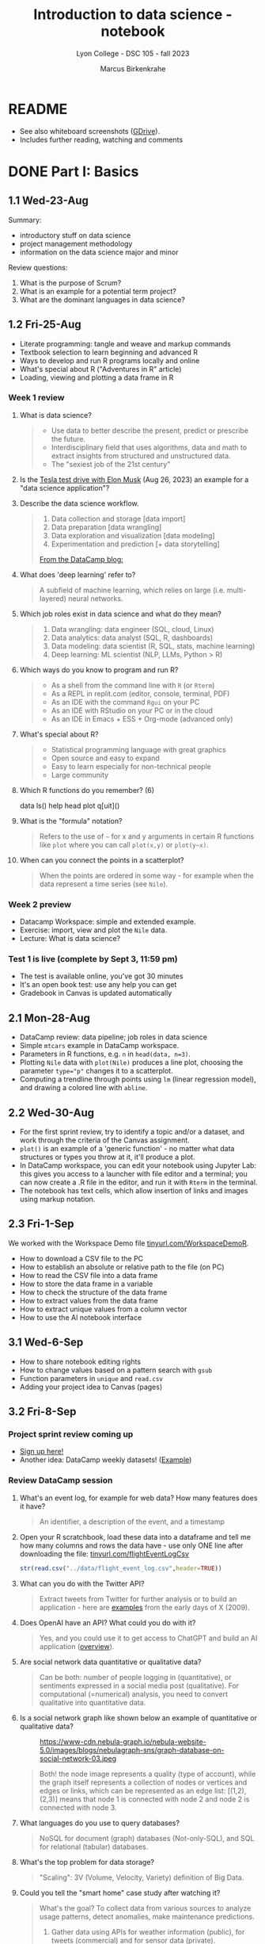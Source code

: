 #+title: Introduction to data science - notebook
#+author: Marcus Birkenkrahe
#+subtitle: Lyon College - DSC 105 - fall 2023
#+startup: overview inlineimages indent hideblocks
#+property: header-args:R :results output :session *R* :noweb yes
* README

- See also whiteboard screenshots ([[https://drive.google.com/drive/folders/16Z3Lt_RBMnRMwORqZDfGMUezy-_B9huB?usp=sharing][GDrive]]).
- Includes further reading, watching and comments

* DONE Part I: Basics
** 1.1 Wed-23-Aug

Summary:
- introductory stuff on data science
- project management methodology
- information on the data science major and minor

Review questions:
1. What is the purpose of Scrum?
2. What is an example for a potential term project?
3. What are the dominant languages in data science?

** 1.2 Fri-25-Aug

- Literate programming: tangle and weave and markup commands
- Textbook selection to learn beginning and advanced R
- Ways to develop and run R programs locally and online
- What's special about R ("Adventures in R" article)
- Loading, viewing and plotting a data frame in R

*** Week 1 review

1. What is data science?
   #+begin_quote
   - Use data to better describe the present, predict or prescribe the
     future.
   - Interdisciplinary field that uses algorithms, data and math to
     extract insights from structured and unstructured data.
   - The "sexiest job of the 21st century"
   #+end_quote
2. Is the [[https://www.tesmanian.com/blogs/tesmanian-blog/elon-musk-shows-fsd-beta-v12-live-test-drive-on-x][Tesla test drive with Elon Musk]] (Aug 26, 2023) an example
   for a "data science application"?
3. Describe the data science workflow.
   #+begin_quote
   1) Data collection and storage  [data import]
   2) Data preparation [data wrangling]
   3) Data exploration and visualization [data modeling]
   4) Experimentation and prediction [+ data storytelling]

   [[https://www.datacamp.com/blog/what-is-data-science-the-definitive-guide?irclickid=0a2UQaStbxyNWhXRYE2FCwsmUkFyUrU-NVpDxo0&irgwc=1&utm_medium=affiliate&utm_source=impact&utm_campaign=000000_1-1310690_2-mix_3-all_4-na_5-na_6-na_7-mp_8-affl-ip_9-na_10-bau_11-Admitad%20-%201310690&utm_content=TEXT_LINK&utm_term=442763][From the DataCamp blog:]]
   #+attr_latex: :width 400px
   [[../img/datascience.png]]
   #+end_quote
4. What does 'deep learning' refer to?
   #+begin_quote
   A subfield of machine learning, which relies on large
   (i.e. multi-layered) neural networks.
   #+attr_latex: :width 400px
   [[../img/gpt.png]]
   #+end_quote
5. Which job roles exist in data science and what do they mean?
   #+begin_quote
   1. Data wrangling: data engineer (SQL, cloud, Linux)
   2. Data analytics: data analyst (SQL, R, dashboards)
   3. Data modeling: data scientist (R, SQL, stats, machine learning)
   4. Deep learning: ML scientist (NLP, LLMs, Python > R)
   #+end_quote
6. Which ways do you know to program and run R?
   #+begin_quote
   - As a shell from the command line with ~R~ (or ~Rterm~)
   - As a REPL in replit.com (editor, console, terminal, PDF)
   - As an IDE with the command ~Rgui~ on your PC
   - As an IDE with RStudio on your PC or in the cloud
   - As an IDE in Emacs + ESS + Org-mode (advanced only)
   #+end_quote
7. What's special about R?
   #+begin_quote
   - Statistical programming language with great graphics
   - Open source and easy to expand
   - Easy to learn especially for non-technical people
   - Large community
   #+end_quote
8. Which R functions do you remember? (6)
   #+begin_example R
   data
   ls()
   help
   head
   plot
   q[uit]()
   #+end_example
9. What is the "formula" notation?
   #+begin_quote
   Refers to the use of ~~~ for x and y arguments in certain R functions
   like ~plot~ where you can call ~plot(x,y)~ or ~plot(y~x)~.
   #+end_quote
10. When can you connect the points in a scatterplot?
    #+begin_quote
    When the points are ordered in some way - for example when the
    data represent a time series (see ~Nile~).
    #+end_quote

*** Week 2 preview

- Datacamp Workspace: simple and extended example.
- Exercise: import, view and plot the ~Nile~ data.
- Lecture: What is data science?

*** Test 1 is live (complete by Sept 3, 11:59 pm)

- The test is available online, you've got 30 minutes
- It's an open book test: use any help you can get
- Gradebook in Canvas is updated automatically

** 2.1 Mon-28-Aug

- DataCamp review: data pipeline; job roles in data science
- Simple ~mtcars~ example in DataCamp workspace.
- Parameters in R functions, e.g. ~n~ in ~head(data, n=3)~.
- Plotting ~Nile~ data with ~plot(Nile)~ produces a line plot, choosing
  the parameter ~type="p"~ changes it to a scatterplot.
- Computing a trendline through points using ~lm~ (linear regression
  model), and drawing a colored line with ~abline~.

** 2.2 Wed-30-Aug

- For the first sprint review, try to identify a topic and/or a
  dataset, and work through the criteria of the Canvas assignment.
- ~plot()~ is an example of a 'generic function' - no matter what data
  structures or types you throw at it, it'll produce a plot.
- In DataCamp workspace, you can edit your notebook using Jupyter Lab:
  this gives you access to a launcher with file editor and a terminal;
  you can now create a .R file in the editor, and run it with ~Rterm~ in
  the terminal.
- The notebook has text cells, which allow insertion of links and
  images using markup notation.

** 2.3 Fri-1-Sep

We worked with the Workspace Demo file [[https://tinyurl.com/WorkspaceDemoR][tinyurl.com/WorkspaceDemoR]].

- How to download a CSV file to the PC
- How to establish an absolute or relative path to the file (on PC)
- How to read the CSV file into a data frame
- How to store the data frame in a variable
- How to check the structure of the data frame
- How to extract values from the data frame
- How to extract unique values from a column vector
- How to use the AI notebook interface

** 3.1 Wed-6-Sep

- How to share notebook editing rights
- How to change values based on a pattern search with ~gsub~
- Function parameters in ~unique~ and ~read.csv~
- Adding your project idea to Canvas (pages)

** 3.2 Fri-8-Sep

*** Project sprint review coming up

- [[https://lyon.instructure.com/courses/1427/pages/sign-up-for-term-project][Sign up here!]]
- Another idea: DataCamp weekly datasets! ([[https://app.datacamp.com/workspace/overview][Example]])
  [[../img/weekly.png]]

*** Review DataCamp session

1) What's an event log, for example for web data? How many features
   does it have?
   #+begin_quote
   An identifier, a description of the event, and a timestamp
   #+end_quote
2) Open your R scratchbook, load these data into a dataframe and tell
   me how many columns and rows the data have - use only ONE line
   after downloading the file: [[https://tinyurl.com/flightEventLogCsv][tinyurl.com/flightEventLogCsv]]
   #+begin_src R
     str(read.csv("../data/flight_event_log.csv",header=TRUE))
   #+end_src
3) What can you do with the Twitter API?
   #+begin_quote
   Extract tweets from Twitter for further analysis or to build an
   application - here are [[https://techcrunch.com/2009/02/19/the-top-20-twitter-applications/][examples]] from the early days of X (2009).
   #+end_quote
4) Does OpenAI have an API? What could you do with it?
   #+begin_quote
   Yes, and you could use it to get access to ChatGPT and build an AI
   application ([[https://platform.openai.com/overview][overview]]).
   #+end_quote
5) Are social network data quantitative or qualitative data?
   #+begin_quote
   Can be both: number of people logging in (quantitative), or
   sentiments expressed in a social media post (qualitative). For
   computational (=numerical) analysis, you need to convert
   qualitative into quantitative data.
   #+end_quote
6) Is a social network graph like shown below an example of
   quantitative or qualitative data?
   #+attr_latex: :width 400px
   #+caption: https://www-cdn.nebula-graph.io/nebula-website-5.0/images/blogs/nebulagraph-sns/graph-database-on-social-network-03.jpeg
   [[../img/social_network_graph.jpeg]]
   #+begin_quote
   Both! the node image represents a quality (type of account), while
   the graph itself represents a collection of nodes or vertices and
   edges or links, which can be represented as an edge list:
   [(1,2),(2,3)] means that node 1 is connected with node 2 and node 2
   is connected with node 3.
   #+end_quote
7) What languages do you use to query databases?
   #+begin_quote
   NoSQL for document (graph) databases (Not-only-SQL), and SQL for
   relational (tabular) databases.
   #+end_quote
8) What's the top problem for data storage?
   #+begin_quote
   "Scaling": 3V (Volume, Velocity, Variety) definition of Big Data.
   #+end_quote
9) Could you tell the "smart home" case study after watching it?
   #+begin_quote
   What's the goal? To collect data from various sources to analyze
   usage patterns, detect anomalies, make maintenance predictions.

   1) Gather data using APIs for weather information (public), for
      tweets (commercial) and for sensor data (private).
   2) Transform data to fit a database format using e.g. [[https://airflow.apache.org/][Apache
      Airflow]]: pulls data from all sources at regular intervals,
      cleans the data and loads it into a database.
   #+end_quote
10) What does this case study illustrate?
    #+begin_quote
    The data pipeline: gather, transform, store data, and the
    availability of infrastructure to help with these.
    #+end_quote

*** Review test 1

1) You have loaded mtcars, saved ~mtcars~ in the variable ~data~ and
   loaded the ~Nile~ time series. What will ~ls()~ show in R?
   #+begin_src R :results output
     data(mtcars)
     data <- mtcars
     data(Nile)
     ls()
   #+end_src

   #+RESULTS:
   : [1] "data"   "mtcars" "Nile"

2) What is the data science work flow?
   1) collect data
   2) prepare data (clean, storing)
   3) analyze (transform, visualize)
   4) share insights (present, notebooks)

3) Print the first 5 records of ~mtcars~
   #+begin_src R
     head(mtcars,n=5)
   #+end_src

   #+RESULTS:
   :                    mpg cyl disp  hp drat    wt  qsec vs am gear carb
   : Mazda RX4         21.0   6  160 110 3.90 2.620 16.46  0  1    4    4
   : Mazda RX4 Wag     21.0   6  160 110 3.90 2.875 17.02  0  1    4    4
   : Datsun 710        22.8   4  108  93 3.85 2.320 18.61  1  1    4    1
   : Hornet 4 Drive    21.4   6  258 110 3.08 3.215 19.44  1  0    3    1
   : Hornet Sportabout 18.7   8  360 175 3.15 3.440 17.02  0  0    3    2

** 4.1 Mon-11-Sep

*** Vote for Lyon College this week!

Put this in your daily calendar for daily vote through September 15!
From Lyon marketing:
#+begin_quote
Lyon College is a finalist for best four-year college in the AMP
(Arkansas Money and Politics) Best of 2023!

You can vote once per day through Sept. 15! Go Scots!

https://arkansasmoneypolitics.secondstreetapp.com/og/e404fba6-f03f-4d70-939a-b72afd1dcb42/gallery/396819790
#+end_quote

*** Introduction to R

- This and the lecture on data science in general are available via
  GitHub as PDF files ([[https://github.com/birkenkrahe/ds105/tree/main/pdf][link]]) - you have to download the ~raw~ file.

- Summary:
  1) Different ways of opening and running R: notebooks (Google Colab,
     Kaggle, DataCamp workspace, notable.io), Rterm/Rgui, and
     different IDEs (RStudio, replit.com, vscode.dev).
  2) Installing R locally and setting the ~$PATH~ variable (with admin
     rights).
  3) Keeping different versions of R on your computer because of the
     dominance of libraries (which are tied to specific versions).
  4) R demo with ~demo()~, e.g. ~demo(graphics)~ and ~help.start()~
     documentation with tutorial and package list (local).

- Becker, History of S, 2004,
  https://doi.org/10.1007/978-3-642-57991-2_6

** 4.2 Wed-13-Sep
*** Vote for Lyon College this week!

Put this in your daily calendar for daily vote through September 15!
From Lyon marketing:
#+begin_quote
Lyon College is a finalist for best four-year college in the AMP
(Arkansas Money and Politics) Best of 2023!

You can vote once per day through Sept. 15! Go Scots!

https://arkansasmoneypolitics.secondstreetapp.com/og/e404fba6-f03f-4d70-939a-b72afd1dcb42/gallery/396819790
#+end_quote

*** Projects!
*** DataCamp review

See R scratchbook in DataCamp workspace.

- What's EDA?
- What's Anscombe's quartet?
  #+begin_src R
    data(anscombe)
    str(anscombe)
  #+end_src
  #+begin_src R :results graphics output file :file ../img/anscombe.png
    plot(anscombe$x4,anscombe$y4,pch=16,col="red")
  #+end_src
  #+begin_src R
    summary(anscombe)
  #+end_src
- Visualization and color.
  #+begin_src R
    plot(mtcars$mpg ~ mtcars$wt, col=factor(mtcars$cyl), pch=16)
  #+end_src

*** Introduction to R part

** 5.1 Mon-18-Sep
*** Monthly summary

1. Python or R?
2. Histogram or scatterplot?
3. Generic or primitive function?
   #+begin_src R
     length(mtcars)
     summary(mtcars)
   #+end_src
4. Workspace or Jupyter?
5. Absolute or relative path?
6. RStudio or Rterm?
7. ~help~ or ~?~

*** Arithmetic with R

- Formula translator
- Logarithms, exponential function

** 5.2 Wed-20-Sep
*** Bitcoin club meets tonight Lyon 214
#+attr_latex: :width 400px
[[../img/bitcoin.png]]

*** Assignments

- Test 3 due Monday: includes DataCamp Intro to R chapter
- DataCamp assignment "Intro to basics in R" due Sunday

*** Arithmetic with R

Summary:
1) R environment settings - e.g. how many decimal digits are printed,
   or how many columns are printed, and many more, are stored in
   ~options()~, an R ~list~ type.
2) To access an options parameter, use ~$~, for example ~options$digits~
   for the number of decimal places displayed.
3) To change an options parameter, set the new value as an argument,
   for example ~options(digits=12)~ to increase the default accuracy
   from 6 to 12.
4) Special values ~Inf~ (Infinite) and ~NaN~ (Not a Number) are ~numeric~
   data. ~NA~ is a "missing value". You can remove NAs from many
   functions like ~mean~ using the ~na.rm=TRUE~ setting.
5) The ~summary~ function returns the number of ~NA~ values in your data.

** No meeting on Sep-22 go to [[https://www.lyon.edu/acteb-conference][ACTEB]] instead!

Extra credit: get a [[https://docs.google.com/document/d/1nya8YnjmXJRtSAi3VLCj-llfHgOie9RGd87rJ5H-YAI/edit?usp=sharing][signature]] from me for attending either the plenary
session (9am-12pm) of from a session chair (1-3 pm) for points!

Can't tell you not to go to other classes but if you have time
available, you should come to this conference to learn about AR's
economic future (AM) and hear research results in four concurrent
tracks on Economics, Education, Finance and Entrpreneurship (PM).

I'll be talking about "The Role of AI in Education". The concurrent
talks are very short (8-10 minutes with 1-2 minutes for questions).

A selection of interesting talks (judging from the title):
1) Economics: "Opportunity Costs of State Economic Development
   Spending: An Arkansas Case Study", Thomas Snyder (U Central AR)
2) Education: "The Role of AI in Education", Marcus Birkenkrahe (Lyon)
3) Finance: "Exchange-Traded Funds, Algorithmic Trading, and the
   Liquidity Illusion", Hannah Musso (U Central AR)
4) Entrepreneurship: "The Importance of Entrepreneurs is Growing",
   Terrance Farrier (UA Pine Bluff)

** 6.1 Mon-25-Sep
*** How are you getting prepared for Oct 5 Thursday?

- MB: research attending companies and let students know

*** Review test 3 ([[https://lyon.instructure.com/courses/1427/assignments/18890?display=full_width][Canvas]])

*** Vectors in R (notebook) - Part I

- Assigning objects with ~<-~ | assigning parameter values with ~=~
- ~class~ to check R object class (aka data type)
- Data types: ~numeric~, ~character~, ~logical~
- Emptying user-defined functions and variables with ~remove~

** 6.2. Wed-27-Sep: objects and assignments
*** Oct 5 Career fair update

Interesting new companies attending: [[https://fbijobs.gov/special-agents?msclkid=c1b3852ed152177c47d6e03abd619b10][FBI]], [[https://www.acxiom.com/careers/][Acxiom]].

*** Vectors in R ([[https://app.datacamp.com/workspace/w/dd82b27c-14f4-4964-8d04-8750599d4274/edit][notebook]])

- Everything is an object
- Assigning objects
- Creating vectors with =c=
- Base R basics
- Example: Down the ~Nile~
- Histograms and line plots

** 6.4 Fri-29-Sep: hist, seq
*** Vectors in R ([[https://app.datacamp.com/workspace/w/dd82b27c-14f4-4964-8d04-8750599d4274/edit][notebook]])

- More on the histogram (with =factor= arguments)
- Coercing strings to numbers, vectorization
- Creating vectors with the colon operator =:=
- Creating vectors with =seq= using stepwidth =by= or length of
  vector =length.out=.

** 7.1 Mon-2-Oct: vectors I
*** Solution to the histogram challenge?

[[https://github.com/birkenkrahe/ds105/blob/main/org/5_vectors.org#odd-histogram-with-][Solution]]: uses the [[https://stat.ethz.ch/R-manual/R-devel/library/graphics/html/hist.html][documentation]] for =hist= and graphical output
manipulation for redrawing the axes (shown at the end of the doc).

*** Class review = test preview

1. Does =c= accept vectors as arguments?
   #+begin_src R
     v <- c(1,2)
     w <- c(v,3,4)
     w
   #+end_src

   #+RESULTS:
   : [1] 1 2 3 4

2. How does =mean= work and what does it do?
   #+begin_src R
     mean(1,2,3)
     mean(c(1,2,3))
     mean(c(1,NA,2,NA,3))
     mean(c(1,NA,2,NA,3), na.rm=TRUE)
   #+end_src

   #+RESULTS:
   : [1] 1
   : [1] 2
   : [1] NA
   : [1] 2

3. Which assignment operators does R have?
   #+begin_src R
     x <- 1
     x
     y = 1  # you should reserver = for parameters
     y
   #+end_src

   #+RESULTS:
   : [1] 1
   : [1] 1

4. Which data types do you already know?
   #+begin_src R
     is.numeric(3.14)
     is.integer(100) # is FALSE! Does not test for integer numbers
     is.logical(TRUE)
     is.character("Liberty")
   #+end_src

   #+RESULTS:
   : [1] TRUE
   : [1] FALSE
   : [1] "numeric"
   : [1] TRUE
   : [1] TRUE

5. What do you get from a histogram (e.g. Nile)?
   #+begin_src R :results output graphics file :file ../histogram.png
     ## frequency of continues numeric values in a bin (interval)
     ## number of years in which these values were observed
     hist(Nile)
   #+end_src

   #+RESULTS:
   [[file:../histogram.png]]

6. How can you load a dataset?
   #+begin_src R
     data()  # shows the list of ALL built-in datasets
                                             # MASS must be installed with install.packages("MASS")
     library(MASS)
   #+end_src

*** Vectors in R ([[https://app.datacamp.com/workspace/w/dd82b27c-14f4-4964-8d04-8750599d4274/edit][notebook]])

- Test practice: review R vectors
- Repetitions with =rep=

** 7.2 Wed, 4-Oct: vectors II
*** Vectors in R ([[https://app.datacamp.com/workspace/w/dd82b27c-14f4-4964-8d04-8750599d4274/edit][notebook]])

- Sorting and measuring vectors with =sort= and =length=
- Practice (lab) with practice file

** 7.3 Fri, 6-Oct: vectors III
*** Vectors in R ([[https://app.datacamp.com/workspace/w/dd82b27c-14f4-4964-8d04-8750599d4274/edit][notebook]])

- Naming vectors with =names=
- The =NULL= element (absence of a value, length 0)
- Indexing vectors
- Coercion of data types

** 8.1 Wed, 11-Oct: indexing

REMEMBER THE 2ND SPRINT REVIEW ON FRIDAY!
*** Vectors - preview and review

[[https://app.datacamp.com/workspace/w/7fc0edc8-6606-4a22-abf9-4bc628d90edc/edit][DataCamp workspace - vector_review.ipynb]]

1. What's =NULL=? How do you get it or use it?
   #+begin_src R
     print(length(NULL))
     print(class(NULL))
     print(length(NA))
     print(class(NA))
     lst <- list(a = 1, b = 2)
     print(lst$c)  # NULL since 'c' doesn't exist in the list
     print(is.null(lst$c))
   #+end_src

   #+RESULTS:
   : [1] 0
   : [1] "NULL"
   : [1] 1
   : [1] "logical"
   : NULL
   : [1] TRUE
2. What is ~c(FALSE, FALSE, FALSE) + 1~
   #+begin_src R
     c(FALSE, FALSE, FALSE) + 1
   #+end_src

   #+RESULTS:
   : [1] 1 1 1
3. An 'atomic' vector has only one data type. What is
   ~c("me",1,TRUE,Inf)~? How can you verify this?
   #+begin_src R
     foo <- c("me",1,TRUE,Inf)
     print(c(class(foo) == 'character',
             is.vector(foo)))
   #+end_src

   #+RESULTS:
   : [1] TRUE TRUE
4. How can you create the following pattern from "foo bar"?
   #+begin_example
   "foo" "foo" "foo" "bar" "bar" "bar"
   #+end_example
   #+begin_src R
     rep(c("foo","bar"), each=3)
   #+end_src

   #+RESULTS:
   : [1] "foo" "foo" "foo" "bar" "bar" "bar"
5. What is ~seq(from=100,to=200,by=-10)~
   #+begin_src R
                                             # stepwidth `by` must be positive if `to` value > `from` value
     seq(from=100,to=200,by=10)
   #+end_src

   #+RESULTS:
   :  [1] 100 110 120 130 140 150 160 170 180 190 200
6. How can you reverse ~seq(10,12,by=0.5)~?
   #+begin_src R
     foo <- seq(10,12,by=0.5)
     foo
     sort(foo,decreasing=TRUE)
   #+end_src

   #+RESULTS:
   : [1] 10.0 10.5 11.0 11.5 12.0
   : [1] 12.0 11.5 11.0 10.5 10.0
7. What happens when you add two vectors of unequal length?
   #+begin_src R
                                             # 1st vector is a multiple of the second vector
     c(100,200,300) + c(100)
                                             # 1st vector is a multiple of the second vector
     c(100,200,300,400) + c(100,200)
                                             # 1st vector is not a multiple of the second vector
     c(100,200,300) + c(100,200)
   #+end_src

   #+RESULTS:
   : [1] 200 300 400
   : [1] 200 400 400 600
   : [1] 200 400 400
   : Warning message:
   : In c(100, 200, 300) + c(100, 200) :
   :   longer object length is not a multiple of shorter object length
8. How can you retrieve the first row of the =mpg= column of =mtcars=?
   #+begin_src R
     ## What are we retrieving?
     print(mtcars$mpg[1])
     print(mtcars[1,1])
   #+end_src

   #+RESULTS:
   : [1] 21
   : [1] 21

9. If ~foo <- c(100,200,300)~, what are ~foo < 200~ and ~foo[foo<200]~?
   #+begin_src R
     foo <- c(100,200,300)
     foo < 200
     foo[foo < 200]
   #+end_src

   #+RESULTS:
   : [1]  TRUE FALSE FALSE
   : [1] 100
10. What is the sum of the last 2 elements of ~c(TRUE,TRUE,FALSE)~ and
    how would you extract these elements and =sum= them up in one line?
    #+begin_src R
      bar <- c(TRUE,TRUE,FALSE)
      bar
      sum(bar[-1])
    #+end_src

    #+RESULTS:
    : [1]  TRUE  TRUE FALSE
    : [1] 1

*** Indexing practice

[[https://app.datacamp.com/workspace/w/7fc0edc8-6606-4a22-abf9-4bc628d90edc/edit][DataCamp workspace - 5_indexing_practice.ipynb]]

1) Store a vector of these 10 values in ~foo~: ~7 5 6 1 2 10 8 3 8 2~

   #+begin_src R
     (foo <- c(7, 5, 6, 1, 2, 10, 8, 3, 8, 2))
     foo
   #+end_src

   #+RESULTS:
   :  [1]  7  5  6  1  2 10  8  3  8  2
   :  [1]  7  5  6  1  2 10  8  3  8  2

2) Show that the vector has 10 values using a function.

   #+begin_src R
     length(foo)
   #+end_src

   #+RESULTS:
   : [1] 10

3) Extract the fifth through seventh elements of ~foo~ and add ~5~ to
   these elements (the answer should be: ~7 15 13~).

   #+begin_src R
     foo[5:7]
     foo[5:7] + 5
   #+end_src

   #+RESULTS:
   : [1]  2 10  8
   : [1]  7 15 13

4) Create a logical flag vector with the command ~foo >= 5~

   #+begin_src R
     foo >= 5 # because of vectorisation, R tests every element of foo:
     foo[1] >= 5
     foo[4] >= 5
   #+end_src

   #+RESULTS:
   :  [1]  TRUE  TRUE  TRUE FALSE FALSE  TRUE  TRUE FALSE  TRUE FALSE
   : [1] TRUE
   : [1] FALSE

5) Extract the elements of ~foo~ that are greater than or equal to 5 and
   store them in ~bar~

   #+begin_src R
     foo[c(TRUE, TRUE, TRUE,FALSE,FALSE,TRUE,TRUE,FALSE,TRUE,FALSE)]
     bar <- foo[foo >= 5]
     foo; bar
   #+end_src

   #+RESULTS:
   : [1]  7  5  6 10  8  8
   :  [1]  7  5  6  1  2 10  8  3  8  2
   : [1]  7  5  6 10  8  8

6) Create a logical index vector named ~index~ that contains the indices
   of the elements of ~foo~ that are greater than or equal to 5 using
   the function ~which~

   #+begin_src R
     which(c(TRUE, TRUE, TRUE,FALSE,FALSE,TRUE,TRUE,FALSE,TRUE,FALSE))
     index <- which(foo >= 5)
     index
     foo
   #+end_src

   #+RESULTS:

   : [1] 1 2 3 6 7 9
   : [1] 1 2 3 6 7 9
   :  [1]  7  5  6  1  2 10  8  3  8  2

7) Print those elements of ~foo~ that are smaller than ~5~ using ~index~

   #+begin_src R
     foo[-index]
   #+end_src

   #+RESULTS:
   : [1] 1 2 3 2

8) Print elements greater than or equal to 5

   #+begin_src R
     foo[index]
   #+end_src

   #+RESULTS:
   : [1]  7  5  6 10  8  8

** 8.2 Fri, 13-Oct: subsetting
*** Subsetting lecture / code along
[[../img/Rsuperhero.png]]

** Monthly summary
*** Status

- We're about 2 weeks behind schedule
- Covered Introduction to R: basics, vectors, matrices
- Special values, vector creation, indexing, subsetting

*** Summary of special values:

=Inf=, =NA=, =NaN=, =NULL=

*** Summary of functions:

| No. | FUNCTION     | PURPOSE                                   |
|-----+--------------+-------------------------------------------|
|   1 | c            | Create a vector                           |
|  31 | :            | Create regular sequence vector            |
|   2 | seq          | Create a vector as a numeric sequence     |
|   3 | rep          | Create a vector by repeating values       |
|   4 | format       | Format R object for prettyprinting        |
|   5 | class        | R object type                             |
|   6 | ls()         | User-defined objects in environment       |
|   7 | data()       | Pre-loaded datasets                       |
|   8 | as.numeric   | Convert to numeric type                   |
|   9 | is.numeric   | Check for numeric type                    |
|  10 | as.character | Convert to character type                 |
|  11 | is.character | Check for character type                  |
|  12 | as.logical   | Convert to logical type                   |
|  13 | is.logical   | Check for logical type                    |
|  14 | data.frame   | Convert to data frame                     |
|  15 | list         | Convert to list                           |
|  16 | r[e]m[ove]   | Remove objects from environment           |
|  17 | search       | Packages loaded into environment          |
|  18 | q[uit]       | Quit session                              |
|  19 | ts           | Create a time series                      |
|  20 | time         | Creates vector of times for time series   |
|  21 | str[ucture]  | Display R object structure                |
|  22 | head         | Display first few entries of R object     |
|  23 | tail         | Display last few entries                  |
|  24 | plot         | Generic plotting function                 |
|  25 | hist         | Generic histogram function                |
|  26 | methods      | List methods in function                  |
|  27 | []           | Index extractor for vectors               |
|  28 | =$=            | Vector accessor for dataframes, lists     |
|  29 | which        | Return TRUE indices of a logical object   |
|  30 | mode         | Storage mode (data type) of R object      |
|  31 | sort         | Sort vector values (generic)              |
|  32 | length       | Get or set vector length (generic)        |
|  33 | names        | Get or set names of an R object           |
|  34 | colnames     | Get or set column names                   |
|  35 | rownames     | Get or set row names                      |
|  36 | attributes   | Access an object's attributes             |
|  37 | args         | Display argument names and default values |
|  38 | prod         | Return product of all values              |
|  39 | sum          | Return sum of all values                  |
|  40 | summary      | Return statistical summary (generic)      |
|  41 | mean         | Return arithmetic average                 |
|  42 | matrix       | Create a matrix                           |

*** Extras (Google Space)

- [[https://www.datacamp.com/blog/how-to-use-workspace-ai-powered-notebooks-for-every-data-skill-level][Workspace AI-Powered Notebooks for Every Data Skill Level]].
- =is.integer= does not actually check if its argument is an integer.
- What are good questions for product owner/project teams?
- [[https://app.datacamp.com/learn/competitions/board-games][DataCamp competition]] in Python or R "which game to play?"

** 2nd sprint review
#+caption: Medieval colored woodcut of a grand hall with large wooden tables. Project teams from various regions, wearing medieval attire, stand around the tables presenting scrolls and parchments. One team highlights their methods using intricate diagrams and charts carved onto wooden boards. In the background, scholars and lords attentively listen, some taking notes on small scrolls. A large banner overhead reads 'Sprint Review'.
#+attr_latex: :width 400px
[[../img/2ndSprintReview.png]]

- Everybody *presents* their project status briefly and informally.
- Focus on the reviewed *literature* and your method or *approach*.
- Comment on you general *progress*, pride, change issues.
- Ask *questions* of the product owner and of other projects.
- *Upload* any material to your project folder in GDrive.

** Subsetting code along / practice ([[https://app.datacamp.com/workspace/w/ef97b586-175f-4314-9f94-a4034e1f1be2/edit][workspace]])

* DONE Part II: Data structures
** DONE 9.2 Wed, 18-Oct - subsetting =Nile=
- Subsetting code along continued
- Subsetting practice
** DONE 9.3 Fri, 20-Oct - subsetting =islands= & test 6
** DONE 10.1 Mon, 23-Oct
*** UAMS presentation Wednesday 25-Oct
Wed, 25-Oct meeting in Derby 209 (via Zoom)
#+attr_latex: :width 400px
[[../img/uams.jpg]]

As a follow-up from the Career fair, Dr. Clare Brown (BA psych Lyon
'07) and Dr. Mandana Rezaeiahari will present a research showcase and
give an introduction to the [[https://publichealth.uams.edu/academics/masters/academics-masters-mshcda/][UAMS healthcare analytics programs]]
(Master and Graduate certificate).

The meeting will take place on October 25, 9-9.50 AM via Zoom:
https://lyon-edu.zoom.us/j/83316335723 (no passcode) - or you can join
us in room 209 in the Derby building.

*** Assignment review and test preview
**** Review DataCamp lesson on =matrix= data structures:
1) How can you find out if an R object is a =matrix=?
   #+begin_src R
     M <- cbind(c(1,2), c(3,4))
     M
     is.matrix(M)
   #+end_src

   #+RESULTS:
   :      [,1] [,2]
   : [1,]    1    3
   : [2,]    2    4
   : [1] TRUE
2) How many data types can a =matrix= hold?
   #+begin_quote
   ONLY ONE because a matrix consists of vectors of the same length
   #+end_quote
3) Can you create this matrix?
   #+begin_example org
   :      [,1] [,2]
   : [1,]    1    2
   : [2,]    3    4
   #+end_example
   #+begin_src R
     M1 <- rbind(c(1,2),c(3,4)); M1
     M2 <- cbind(c(1,3),c(2,4)); M2
     matrix(1:4,nrow=2,byrow=TRUE)
   #+end_src

   #+RESULTS:
   :      [,1] [,2]
   : [1,]    1    2
   : [2,]    3    4
   :      [,1] [,2]
   : [1,]    1    2
   : [2,]    3    4
   :      [,1] [,2]
   : [1,]    1    2
   : [2,]    3    4
4) How can you check if two matrices are =identical=?
   #+begin_src R
     identical(M1,M2)  # exact equality
     all.equal(M1,M2)  # approximate equality
     M1 == M2  # through vectorization, this checks by element
   #+end_src

   #+RESULTS:
   : [1] TRUE
   : [1] TRUE
   :      [,1] [,2]
   : [1,] TRUE TRUE
   : [2,] TRUE TRUE

   What's the difference between =identical= and =all.equal=?
   #+begin_src R
     pi
     identical(pi,3.14)
     all.equal(pi,3.141593)
   #+end_src

   #+RESULTS:
: [1] 3.141593
: [1] FALSE
: [1] "Mean relative difference: 1.102658e-07"
5) Can you create this matrix (with named rows and columns)?
   #+begin_example org
   :     name  age
   : 001 "Joe" "22"
   : 002 "Jim" "25"
   #+end_example
   Solution:
   #+begin_src R
     names <- c("Joe","Jim")
     age <- c(22,25)
     names_age <- matrix(c(names,age),nrow=2)
     names_age
     colnames(names_age) <- c("name","age")
     names_age
     rownames(names_age) <- c("001","002")
     names_age
   #+end_src

   #+RESULTS:
   :      [,1]  [,2]
   : [1,] "Joe" "22"
   : [2,] "Jim" "25"
   :      name  age 
   : [1,] "Joe" "22"
   : [2,] "Jim" "25"
   :     name  age 
   : 001 "Joe" "22"
   : 002 "Jim" "25"
6) When you put named vectors in a =matrix=, what happens to them?
   #+begin_src R
     names2 <- c(name1="Joe",name2="Jim")
     names2
     age2 <- c(age1=22,age2=25)
     age2
     names_age2 <- matrix(c(names,age),nrow=2)
     names_age2
     colnames(names_age2)
     rownames(names_age2)
     str(names_age2)
     names_age2[1,1]
     names_age2[name1,age1]
   #+end_src

   #+RESULTS:
   #+begin_example
   name1 name2 
   "Joe" "Jim"
   age1 age2 
     22   25
        [,1]  [,2]
   [1,] "Joe" "22"
   [2,] "Jim" "25"
   NULL
   NULL
    chr [1:2, 1:2] "Joe" "Jim" "22" "25"
   [1] "Joe"
   Error: object 'name1' not found
   #+end_example
7) What does ~rowSums~ give you on the following matrix?
   #+begin_example org
   :     name  age
   : 001 "Joe" "22"
   : 002 "Jim" "25"
   #+end_example
   Solution:
   #+begin_src R
     rowSums(names_age2)
   #+end_src

   #+RESULTS:
   : Error in rowSums(names_age2) : 'x' must be numeric

   #+begin_src R
     
   #+end_src
8) How can you compute column sums on this matrix?
   #+begin_example org
   :      [,1] [,2]
   : [1,] "10" "101"
   : [2,] "20" "201"
   #+end_example

   Solution:
   #+begin_src R
     M3 <- matrix(as.character(c(10,20,101,201)),
                  nrow=2)
     M3
     M4 <- matrix(as.numeric(M3),
                  nrow=2)
     M4
     colSums(M4)  # this works
     colSums(M3)  # this does not
   #+end_src

   #+RESULTS:
   :      [,1] [,2] 
   : [1,] "10" "101"
   : [2,] "20" "201"
   :      [,1] [,2]
   : [1,]   10  101
   : [2,]   20  201
   : [1]  30 302
   : Error in colSums(as.numeric(M3)) : 
   :   'x' must be an array of at least two dimensions
9) How can you extract the first row and add it at the end?
   #+begin_example org
   :      [,1] [,2]
   : [1,]   10  101
   : [2,]   20  201
   #+end_example

   Solution:
   #+begin_src R
     M4
     M4[1,]
     rbind(M4,M4[1,])
   #+end_src

   #+RESULTS:
   :      [,1] [,2]
   : [1,]   10  101
   : [2,]   20  201
   : [1]  10 101
   :      [,1] [,2]
   : [1,]   10  101
   : [2,]   20  201
   : [3,]   10  101
10) How can you extract the diagonal from the following matrix as a
    vector ~1 1 1~? Tip: to generate this matrix, use =diag=.
    #+begin_example
    :      [,1] [,2] [,3]
    : [1,]    1    0    0
    : [2,]    0    1    0
    : [3,]    0    0    1
    #+end_example

    Solution:
    #+begin_src R
      M5 <- diag(3)
      M5
      M5[c(M5[1,1],M5[2,2],M5[3,3])]
    #+end_src

    #+RESULTS:
    :      [,1] [,2] [,3]
    : [1,]    1    0    0
    : [2,]    0    1    0
    : [3,]    0    0    1
    : [1] 1 1 1

*** DataCamp assignments published

- Oct 30: R data frames
- Nov 6: R lists
- Nov 13: Introduction to importing data in R
- Nov 20: Introduction to data visualization using ggplot2
- Nov 27: Python for R users - Basics

** DONE 10.2 Wed, 25-Oct -
**** Review subsetting exercises for =Nile= and =islands=:
[[https://app.datacamp.com/workspace/w/ef97b586-175f-4314-9f94-a4034e1f1be2/edit][notebook for Nile]] / [[https://app.datacamp.com/workspace/w/84f18411-f8a5-4b1d-82fd-41d9f7b08312/edit][notebook for islands]] (will post solutions)

** DONE 10.3 Fri, 27-Oct SCOTSFEST VISIT
#+attr_html: :width 400px
[[../img/scotsfest.png]]

**** Introduction to data frames (workspace)

** DONE 11.1 Mon, 30-Oct
**** Test 6 (matrices): are you using R?

- Tests are open book exams: all resources permitted
- The point is not memorization of rules or facts
- The point is engaging with the material and learning

**** Review DataCamp lesson on =factor= data structures:
1) What's a =factor=?
   #+begin_quote
   A =factor= is a statistical data type used to store ordinal or
   nominal categorical variables as a =vector= with =levels=.
   #+end_quote
2) How can you find out if an R object is a factor?
   #+begin_src R
     foo <- c("Joe", "Jim", "Job")
     foof <- factor(foo)
     foof
     is.factor(foof)
   #+end_src

   #+RESULTS:
   : [1] Joe Jim Job
   : Levels: Jim Job Joe
   : [1] TRUE
3) How many data types can a =factor= hold?
   #+begin_quote
   A =factor= is a vector data structure and can hold only one type of
   element, namely =character= type =levels=. Other types are coerced.
   #+end_quote
   #+begin_src R
     levels(foof)
     class(levels(foof))
   #+end_src

   #+RESULTS:
   : [1] "Jim" "Job" "Joe"
   : [1] "character"

   In lieu of a proof
   #+begin_src R
     boo <- factor(c(1,2,3))
     boo
     class(boo)  # output: factor
     class(levels(boo))   # output: character
   #+end_src

   #+RESULTS:
   : [1] 1 2 3
   : Levels: 1 2 3
   : [1] "factor"
   : [1] "character"
4) What type of categorical variables are these vector elements?
   #+begin_src R :results silent
     foo <- c("green", "red", "blue")
     bar <- c("small", "medium", "tall")
   #+end_src

   Solution:
   #+begin_src R
     ## foo is a nominal categorical variable and a character vector
     factor(foo)
     ## bar is an ordinal categorical variable and a character vector
     factor(bar)
   #+end_src

   #+RESULTS:
   : [1] green red   blue 
   : Levels: blue green red
   : [1] small  medium tall  
   : Levels: medium small tall
5) How can you turn ~bar~ into a =factor= named ~barf~ that is =ordered=?
   #+begin_src R
     barf1 <- factor(bar,
                    ordered=TRUE)
     barf1  # output: no levels defined, alphabetical order imposed
     barf2 <- factor(bar, levels = c("small", "medium", "tall"),
                    ordered=TRUE)
     barf2  # output: levels defined, ordered factor
   #+end_src

   #+RESULTS:
   : [1] small  medium tall  
   : Levels: medium < small < tall
   : [1] small  medium tall  
   : Levels: small < medium < tall
6) What happens to ~c(1,2,3)~ when I convert it to a =factor=?
   #+begin_src R
     baz <- factor(c(3,2,1,1,2,2,2,1000))
     baz
     class(levels(baz)) # factor levels are stored as character
     str(baz)
   #+end_src

   #+RESULTS:
   : [1] 3    2    1    1    2    2    2    1000
   : Levels: 1 2 3 1000
   : [1] "character"
   :  Factor w/ 4 levels "1","2","3","1000": 3 2 1 1 2 2 2 4
7) How can I sum up elements of ~factor(c(1,2,3))~?
   #+begin_src R
     ## the elements of a factor are (character) levels
     ## sum(factor) is not meaningful
     baz
     sum(as.numeric(baz)) # this is crazy because levels are categories
   #+end_src

   #+RESULTS:
   : [1] 3    2    1    1    2    2    2    1000
   : Levels: 1 2 3 1000
   : [1] 17

   #+begin_src R
     methods(sum)  # sum is not generic => MUST HAVE NUMBERS
   #+end_src

   #+RESULTS:
   : no methods found
8) How do =levels= of a =factor= and =names= of a =vector= differ?
   #+begin_src R
     vec <- c(one=100,two=200,three=300) # element names are labels
     factor(vec) # factor levels are the elements
   #+end_src

   #+RESULTS:
   :   one   two three 
   :     1     2     3 
   : Levels: 1 2 3
9) What is the (statistical) =summary= of a =factor= vector?
   #+begin_src R
     barf2  # ordered factor
     summary(barf2)
     barf3 <- c(barf2,barf2,barf2)  # ordered factor
     barf3
     summary(barf3)
   #+end_src

   #+RESULTS:
   : [1] small  medium tall  
   : Levels: small < medium < tall
   :  small medium   tall 
   :      1      1      1
   : [1] small  medium tall   small  medium tall   small  medium tall  
   : Levels: small < medium < tall
   :  small medium   tall 
   :      3      3      3

   #+begin_src R
     foo
     sum(as.numeric(foo))  # cannot coerce (NAs)
     qux <- c("100","200")  # can coerce
     sum(as.numeric(qux))
   #+end_src

   #+RESULTS:
   : [1] "green" "red"   "blue"
   : [1] NA
   : Warning message:
   : NAs introduced by coercion
   : [1] 300
10) Can you compare two factor levels?
    #+begin_src R
      ## you can compare factors if they are ordered
      barf2  # ordered 3-level factor
      joe <- barf2[2]
      jim <- barf2[3]
      if (joe > jim) {
        cat("Joe's taller than Jim\n")
      }  else {
        cat("Jim's taller than Joe\n")
      }

      qux <- factor(c("small","big")) # not ordered 2-level factor
      qux
      qux[1] > qux[2]  # output is NA
    #+end_src

    #+RESULTS:
    : [1] small  medium tall  
    : Levels: small < medium < tall
    : Jim's taller than Joe
    : [1] small big  
    : Levels: big small
    : [1] NA
    : Warning message:
    : In Ops.factor(qux[1], qux[2]) : '>' not meaningful for factors
11) What are =factor= values good for?
    #+begin_src R
      tg <- ToothGrowth
      str(tg)
      tg$supp[25:35]
    #+end_src

    #+RESULTS:
    : 'data.frame':	60 obs. of  3 variables:
    :  $ len : num  4.2 11.5 7.3 5.8 6.4 10 11.2 11.2 5.2 7 ...
    :  $ supp: Factor w/ 2 levels "OJ","VC": 2 2 2 2 2 2 2 2 2 2 ...
    :  $ dose: num  0.5 0.5 0.5 0.5 0.5 0.5 0.5 0.5 0.5 0.5 ...
    :  [1] VC VC VC VC VC VC OJ OJ OJ OJ OJ
    : Levels: OJ VC

    #+begin_src R :results graphics file output :file ../img/tg.png
      # plotting in 3d with factors
      boxplot(tg$len ~ tg$supp,
              xlab="",
              ylab="Toothlength [mm]",
              main="Toothlength of guinea pigs in Crampton (1947)",
              names=c("Orange Juice","Vitamin C"),
              horizontal=TRUE)
    #+end_src

    #+RESULTS:
    [[file:../img/tg.png]]

    #+begin_src R
      mt <- mtcars
      str(mt)
      mt$cyl <- factor(mt$cyl)
      str(mt)  # cyl vector is now a factor
    #+end_src

    #+RESULTS:
    #+begin_example
    'data.frame':	32 obs. of  11 variables:
     $ mpg : num  21 21 22.8 21.4 18.7 18.1 14.3 24.4 22.8 19.2 ...
     $ cyl : num  6 6 4 6 8 6 8 4 4 6 ...
     $ disp: num  160 160 108 258 360 ...
     $ hp  : num  110 110 93 110 175 105 245 62 95 123 ...
     $ drat: num  3.9 3.9 3.85 3.08 3.15 2.76 3.21 3.69 3.92 3.92 ...
     $ wt  : num  2.62 2.88 2.32 3.21 3.44 ...
     $ qsec: num  16.5 17 18.6 19.4 17 ...
     $ vs  : num  0 0 1 1 0 1 0 1 1 1 ...
     $ am  : num  1 1 1 0 0 0 0 0 0 0 ...
     $ gear: num  4 4 4 3 3 3 3 4 4 4 ...
     $ carb: num  4 4 1 1 2 1 4 2 2 4 ...
    'data.frame':	32 obs. of  11 variables:
     $ mpg : num  21 21 22.8 21.4 18.7 18.1 14.3 24.4 22.8 19.2 ...
     $ cyl : Factor w/ 3 levels "4","6","8": 2 2 1 2 3 2 3 1 1 2 ...
     $ disp: num  160 160 108 258 360 ...
     $ hp  : num  110 110 93 110 175 105 245 62 95 123 ...
     $ drat: num  3.9 3.9 3.85 3.08 3.15 2.76 3.21 3.69 3.92 3.92 ...
     $ wt  : num  2.62 2.88 2.32 3.21 3.44 ...
     $ qsec: num  16.5 17 18.6 19.4 17 ...
     $ vs  : num  0 0 1 1 0 1 0 1 1 1 ...
     $ am  : num  1 1 1 0 0 0 0 0 0 0 ...
     $ gear: num  4 4 4 3 3 3 3 4 4 4 ...
     $ carb: num  4 4 1 1 2 1 4 2 2 4 ...
    #+end_example

    #+begin_src R :results graphics file output :file mtcol.png
      ## use the factor variable as the third [color] dimension
      ## pch is the point character symbol (default 1)
      ## cex is the size of the character symbol (default 1)
      plot(mt$mpg ~ mt$wt, col=mt$cyl, pch=18, cex=2)
    #+end_src

    #+RESULTS:
    [[file:mtcol.png]]

    #+RESULTS:[[file:mtcol.png]]

** DONE 11.2 Wed, 1-Nov

**** 3rd sprint review due on November 12 ([[https://lyon.instructure.com/courses/1427/assignments/20195][Canvas]])

- What's an abstract?
- How do you write an abstract?
- What does "complete and consistent references" mean?

**** IN PROGRESS Data frame practice (workspace) continued

** DONE 11.3 Fri, 3-Nov
**** Practice challenge: using the =subset= function
**** Finish data frame lecture - useful functions
** 12.1 Mon, 6-Nov [no class]
** 12.2 Wed, 8-Nov
**** Data frame review questions ([[https://app.datacamp.com/workspace/w/af196ae6-54cc-4d63-ae93-52eeb4be5866/edit][notebook]])

** 12.3 Fri, 10-Nov
**** Lists
* Part III: Visualization
3rd sprint review due Nov 12
** Week 13 - Plots I
** Week 14 - Plots II
** Week 15 - Plots III
* Week 16 - Project presentations
